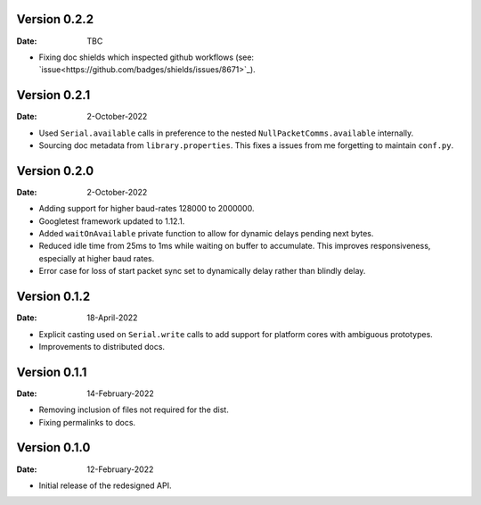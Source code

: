 Version 0.2.2
-------------

:Date: TBC

* Fixing doc shields which inspected github workflows (see: `issue<https://github.com/badges/shields/issues/8671>`_).

Version 0.2.1
-------------

:Date: 2-October-2022

* Used ``Serial.available`` calls in preference to the nested ``NullPacketComms.available`` internally.
* Sourcing doc metadata from ``library.properties``.
  This fixes a issues from me forgetting to maintain ``conf.py``.

Version 0.2.0
-------------

:Date: 2-October-2022

* Adding support for higher baud-rates 128000 to 2000000.
* Googletest framework updated to 1.12.1.
* Added ``waitOnAvailable`` private function to allow for dynamic delays pending next bytes.
* Reduced idle time from 25ms to 1ms while waiting on buffer to accumulate.
  This improves responsiveness, especially at higher baud rates.
* Error case for loss of start packet sync set to dynamically delay rather than blindly delay.

Version 0.1.2
-------------

:Date: 18-April-2022

* Explicit casting used on ``Serial.write`` calls to add support for platform cores with ambiguous prototypes.
* Improvements to distributed docs.

Version 0.1.1
-------------

:Date: 14-February-2022

* Removing inclusion of files not required for the dist.
* Fixing permalinks to docs.

Version 0.1.0
-------------

:Date: 12-February-2022

* Initial release of the redesigned API.
